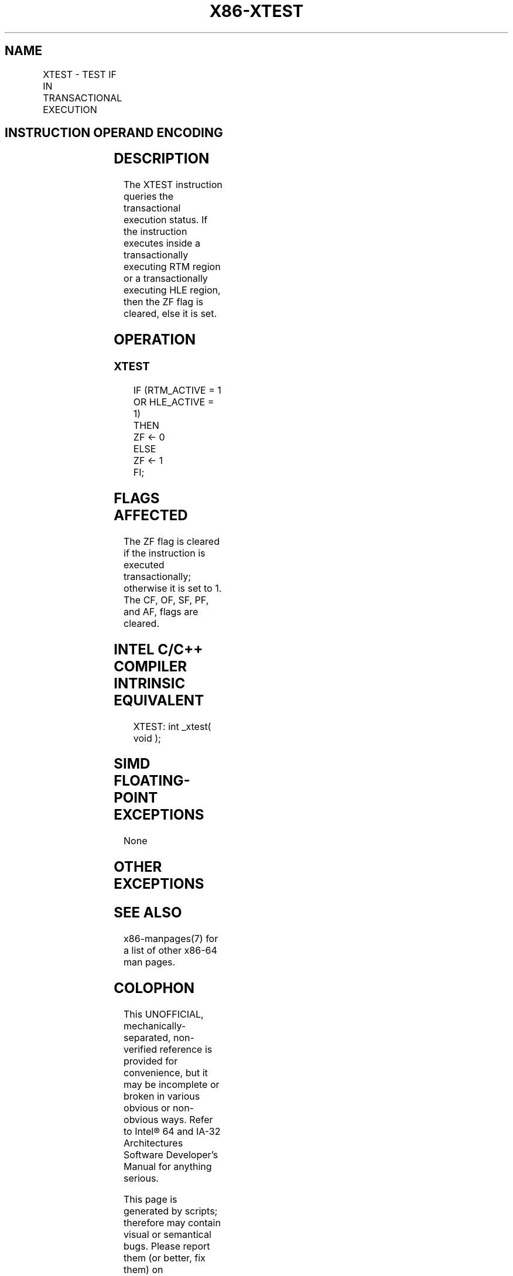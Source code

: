 .nh
.TH "X86-XTEST" "7" "May 2019" "TTMO" "Intel x86-64 ISA Manual"
.SH NAME
XTEST - TEST IF IN TRANSACTIONAL EXECUTION
.TS
allbox;
l l l l l 
l l l l l .
\fB\fCOpcode/Instruction\fR	\fB\fCOp/En\fR	\fB\fC64/32bit Mode Support\fR	\fB\fCCPUID Feature Flag\fR	\fB\fCDescription\fR
NP 0F 01 D6 XTEST	A	V/V	HLE or RTM	T{
Test if executing in a transactional region
T}
.TE

.SH INSTRUCTION OPERAND ENCODING
.TS
allbox;
l l l l l 
l l l l l .
Op/En	Operand 1	Operand2	Operand3	Operand4
A	NA	NA	NA	NA
.TE

.SH DESCRIPTION
.PP
The XTEST instruction queries the transactional execution status. If the
instruction executes inside a transactionally executing RTM region or a
transactionally executing HLE region, then the ZF flag is cleared, else
it is set.

.SH OPERATION
.SS XTEST
.PP
.RS

.nf
IF (RTM\_ACTIVE = 1 OR HLE\_ACTIVE = 1)
    THEN
        ZF ← 0
    ELSE
        ZF ← 1
FI;

.fi
.RE

.SH FLAGS AFFECTED
.PP
The ZF flag is cleared if the instruction is executed transactionally;
otherwise it is set to 1. The CF, OF, SF, PF, and AF, flags are cleared.

.SH INTEL C/C++ COMPILER INTRINSIC EQUIVALENT
.PP
.RS

.nf
XTEST: int \_xtest( void );

.fi
.RE

.SH SIMD FLOATING\-POINT EXCEPTIONS
.PP
None

.SH OTHER EXCEPTIONS
.TS
allbox;
l l 
l l .
#UD	CPUID.(EAX=7, ECX=0):EBX.HLE
[
bit 4
]
T{
 = 0 and CPUID.(EAX=7, ECX=0):EBX.RTM
T}
[
bit 11
]
 = 0.
	If LOCK prefix is used.
.TE

.SH SEE ALSO
.PP
x86\-manpages(7) for a list of other x86\-64 man pages.

.SH COLOPHON
.PP
This UNOFFICIAL, mechanically\-separated, non\-verified reference is
provided for convenience, but it may be incomplete or broken in
various obvious or non\-obvious ways. Refer to Intel® 64 and IA\-32
Architectures Software Developer’s Manual for anything serious.

.br
This page is generated by scripts; therefore may contain visual or semantical bugs. Please report them (or better, fix them) on https://github.com/ttmo-O/x86-manpages.

.br
Copyleft TTMO 2020 (Turkish Unofficial Chamber of Reverse Engineers - https://ttmo.re).
